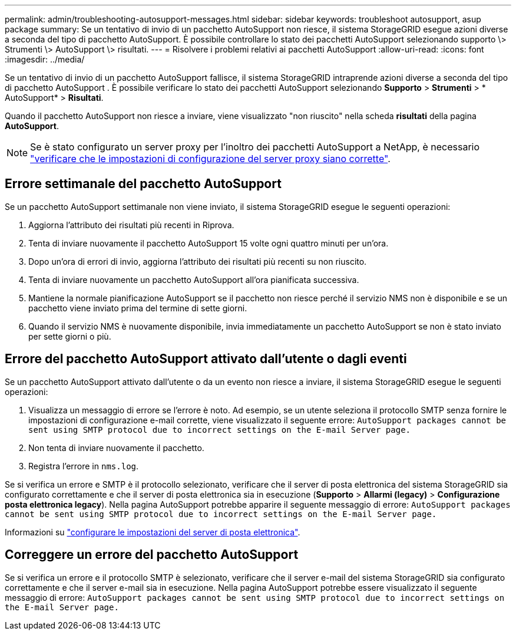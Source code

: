 ---
permalink: admin/troubleshooting-autosupport-messages.html 
sidebar: sidebar 
keywords: troubleshoot autosupport, asup package 
summary: Se un tentativo di invio di un pacchetto AutoSupport non riesce, il sistema StorageGRID esegue azioni diverse a seconda del tipo di pacchetto AutoSupport. È possibile controllare lo stato dei pacchetti AutoSupport selezionando supporto \> Strumenti \> AutoSupport \> risultati. 
---
= Risolvere i problemi relativi ai pacchetti AutoSupport
:allow-uri-read: 
:icons: font
:imagesdir: ../media/


[role="lead"]
Se un tentativo di invio di un pacchetto AutoSupport fallisce, il sistema StorageGRID intraprende azioni diverse a seconda del tipo di pacchetto AutoSupport .  È possibile verificare lo stato dei pacchetti AutoSupport selezionando *Supporto* > *Strumenti* > * AutoSupport* > *Risultati*.

Quando il pacchetto AutoSupport non riesce a inviare, viene visualizzato "non riuscito" nella scheda *risultati* della pagina *AutoSupport*.


NOTE: Se è stato configurato un server proxy per l'inoltro dei pacchetti AutoSupport a NetApp, è necessario link:configuring-admin-proxy-settings.html["verificare che le impostazioni di configurazione del server proxy siano corrette"].



== Errore settimanale del pacchetto AutoSupport

Se un pacchetto AutoSupport settimanale non viene inviato, il sistema StorageGRID esegue le seguenti operazioni:

. Aggiorna l'attributo dei risultati più recenti in Riprova.
. Tenta di inviare nuovamente il pacchetto AutoSupport 15 volte ogni quattro minuti per un'ora.
. Dopo un'ora di errori di invio, aggiorna l'attributo dei risultati più recenti su non riuscito.
. Tenta di inviare nuovamente un pacchetto AutoSupport all'ora pianificata successiva.
. Mantiene la normale pianificazione AutoSupport se il pacchetto non riesce perché il servizio NMS non è disponibile e se un pacchetto viene inviato prima del termine di sette giorni.
. Quando il servizio NMS è nuovamente disponibile, invia immediatamente un pacchetto AutoSupport se non è stato inviato per sette giorni o più.




== Errore del pacchetto AutoSupport attivato dall'utente o dagli eventi

Se un pacchetto AutoSupport attivato dall'utente o da un evento non riesce a inviare, il sistema StorageGRID esegue le seguenti operazioni:

. Visualizza un messaggio di errore se l'errore è noto. Ad esempio, se un utente seleziona il protocollo SMTP senza fornire le impostazioni di configurazione e-mail corrette, viene visualizzato il seguente errore: `AutoSupport packages cannot be sent using SMTP protocol due to incorrect settings on the E-mail Server page.`
. Non tenta di inviare nuovamente il pacchetto.
. Registra l'errore in `nms.log`.


Se si verifica un errore e SMTP è il protocollo selezionato, verificare che il server di posta elettronica del sistema StorageGRID sia configurato correttamente e che il server di posta elettronica sia in esecuzione (*Supporto* > *Allarmi (legacy)* > *Configurazione posta elettronica legacy*).  Nella pagina AutoSupport potrebbe apparire il seguente messaggio di errore: `AutoSupport packages cannot be sent using SMTP protocol due to incorrect settings on the E-mail Server page.`

Informazioni su link:../monitor/email-alert-notifications.html["configurare le impostazioni del server di posta elettronica"].



== Correggere un errore del pacchetto AutoSupport

Se si verifica un errore e il protocollo SMTP è selezionato, verificare che il server e-mail del sistema StorageGRID sia configurato correttamente e che il server e-mail sia in esecuzione. Nella pagina AutoSupport potrebbe essere visualizzato il seguente messaggio di errore: `AutoSupport packages cannot be sent using SMTP protocol due to incorrect settings on the E-mail Server page.`
